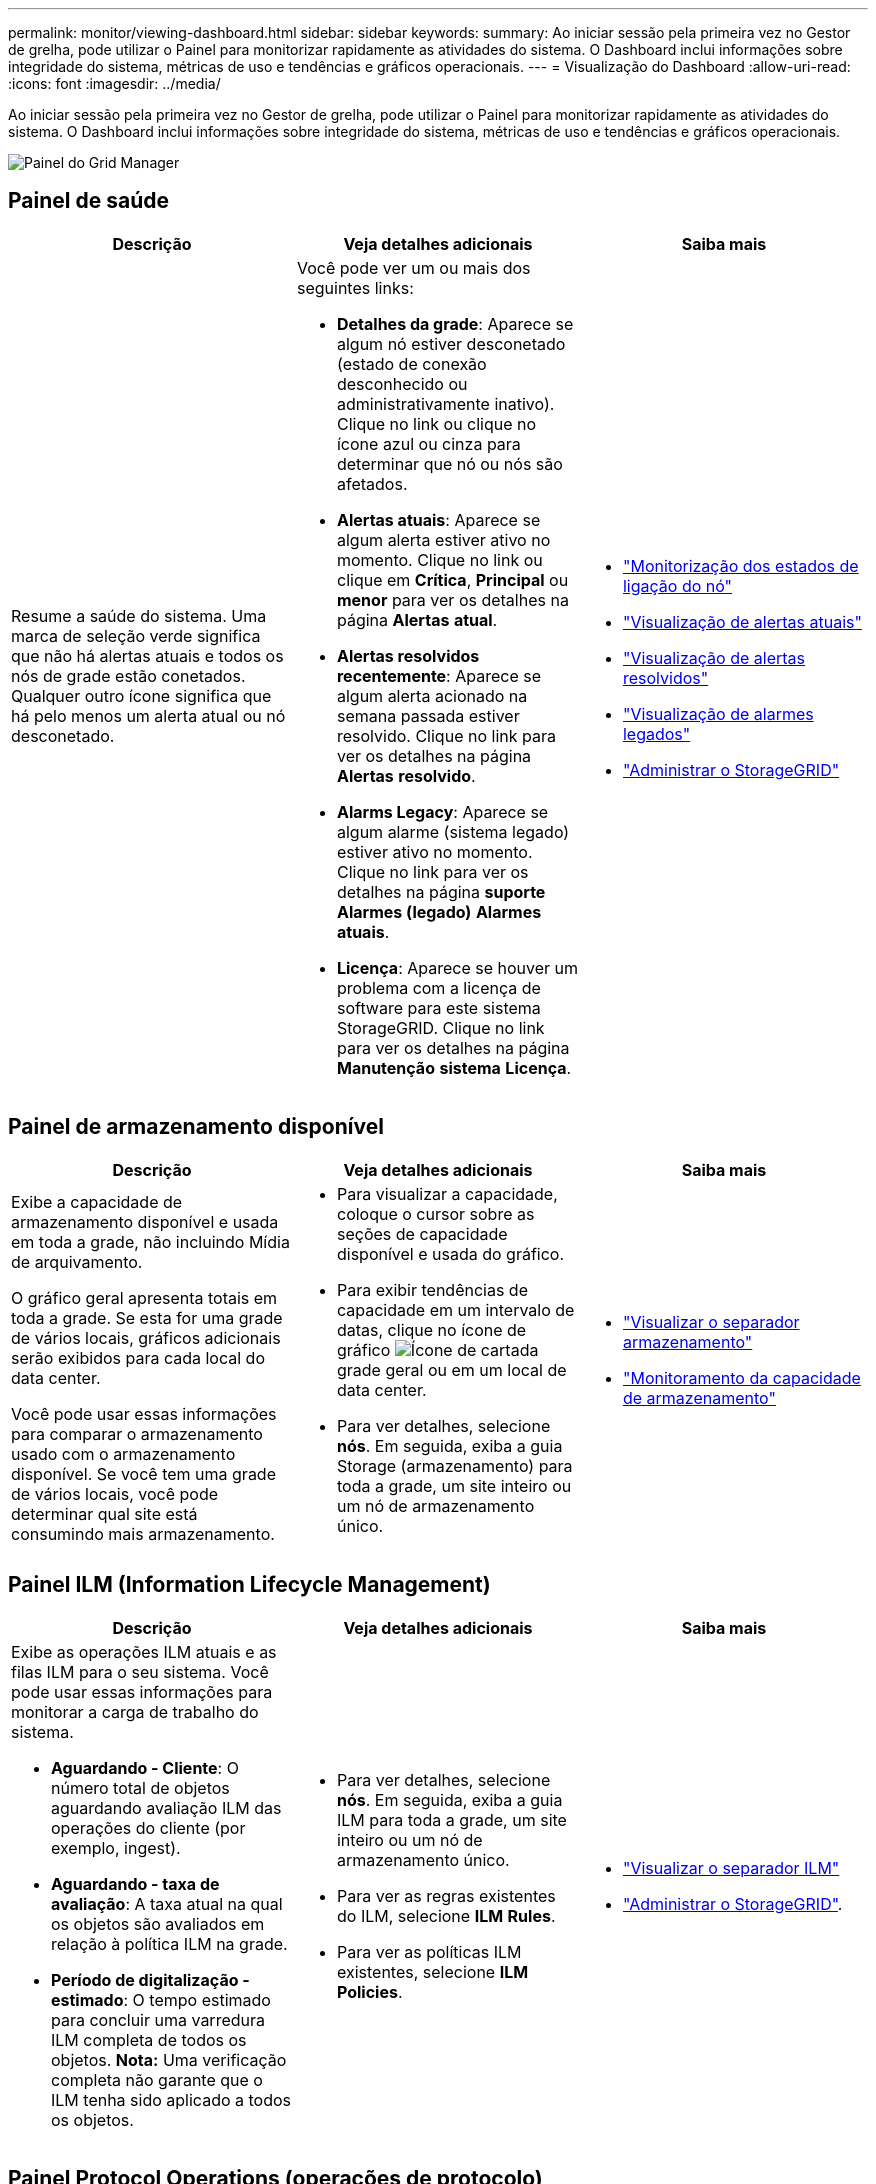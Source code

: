 ---
permalink: monitor/viewing-dashboard.html 
sidebar: sidebar 
keywords:  
summary: Ao iniciar sessão pela primeira vez no Gestor de grelha, pode utilizar o Painel para monitorizar rapidamente as atividades do sistema. O Dashboard inclui informações sobre integridade do sistema, métricas de uso e tendências e gráficos operacionais. 
---
= Visualização do Dashboard
:allow-uri-read: 
:icons: font
:imagesdir: ../media/


[role="lead"]
Ao iniciar sessão pela primeira vez no Gestor de grelha, pode utilizar o Painel para monitorizar rapidamente as atividades do sistema. O Dashboard inclui informações sobre integridade do sistema, métricas de uso e tendências e gráficos operacionais.

image::../media/grid_manager_dashboard.png[Painel do Grid Manager]



== Painel de saúde

|===
| Descrição | Veja detalhes adicionais | Saiba mais 


 a| 
Resume a saúde do sistema. Uma marca de seleção verde significa que não há alertas atuais e todos os nós de grade estão conetados. Qualquer outro ícone significa que há pelo menos um alerta atual ou nó desconetado.
 a| 
Você pode ver um ou mais dos seguintes links:

* *Detalhes da grade*: Aparece se algum nó estiver desconetado (estado de conexão desconhecido ou administrativamente inativo). Clique no link ou clique no ícone azul ou cinza para determinar que nó ou nós são afetados.
* *Alertas atuais*: Aparece se algum alerta estiver ativo no momento. Clique no link ou clique em *Crítica*, *Principal* ou *menor* para ver os detalhes na página *Alertas* *atual*.
* *Alertas resolvidos recentemente*: Aparece se algum alerta acionado na semana passada estiver resolvido. Clique no link para ver os detalhes na página *Alertas* *resolvido*.
* *Alarms Legacy*: Aparece se algum alarme (sistema legado) estiver ativo no momento. Clique no link para ver os detalhes na página *suporte* *Alarmes (legado)* *Alarmes atuais*.
* *Licença*: Aparece se houver um problema com a licença de software para este sistema StorageGRID. Clique no link para ver os detalhes na página *Manutenção* *sistema* *Licença*.

 a| 
* link:monitoring-node-connection-states.html["Monitorização dos estados de ligação do nó"]
* link:viewing-current-alerts.html["Visualização de alertas atuais"]
* link:viewing-resolved-alerts.html["Visualização de alertas resolvidos"]
* link:viewing-legacy-alarms.html["Visualização de alarmes legados"]
* link:../admin/index.html["Administrar o StorageGRID"]


|===


== Painel de armazenamento disponível

|===
| Descrição | Veja detalhes adicionais | Saiba mais 


 a| 
Exibe a capacidade de armazenamento disponível e usada em toda a grade, não incluindo Mídia de arquivamento.

O gráfico geral apresenta totais em toda a grade. Se esta for uma grade de vários locais, gráficos adicionais serão exibidos para cada local do data center.

Você pode usar essas informações para comparar o armazenamento usado com o armazenamento disponível. Se você tem uma grade de vários locais, você pode determinar qual site está consumindo mais armazenamento.
 a| 
* Para visualizar a capacidade, coloque o cursor sobre as seções de capacidade disponível e usada do gráfico.
* Para exibir tendências de capacidade em um intervalo de datas, clique no ícone de gráfico image:../media/icon_chart_new.gif["Ícone de carta"]da grade geral ou em um local de data center.
* Para ver detalhes, selecione *nós*. Em seguida, exiba a guia Storage (armazenamento) para toda a grade, um site inteiro ou um nó de armazenamento único.

 a| 
* link:viewing-storage-tab.html["Visualizar o separador armazenamento"]
* link:monitoring-storage-capacity.html["Monitoramento da capacidade de armazenamento"]


|===


== Painel ILM (Information Lifecycle Management)

|===
| Descrição | Veja detalhes adicionais | Saiba mais 


 a| 
Exibe as operações ILM atuais e as filas ILM para o seu sistema. Você pode usar essas informações para monitorar a carga de trabalho do sistema.

* *Aguardando - Cliente*: O número total de objetos aguardando avaliação ILM das operações do cliente (por exemplo, ingest).
* *Aguardando - taxa de avaliação*: A taxa atual na qual os objetos são avaliados em relação à política ILM na grade.
* *Período de digitalização - estimado*: O tempo estimado para concluir uma varredura ILM completa de todos os objetos. *Nota:* Uma verificação completa não garante que o ILM tenha sido aplicado a todos os objetos.

 a| 
* Para ver detalhes, selecione *nós*. Em seguida, exiba a guia ILM para toda a grade, um site inteiro ou um nó de armazenamento único.
* Para ver as regras existentes do ILM, selecione *ILM* *Rules*.
* Para ver as políticas ILM existentes, selecione *ILM* *Policies*.

 a| 
* link:viewing-ilm-tab.html["Visualizar o separador ILM"]
* link:../admin/index.html["Administrar o StorageGRID"].


|===


== Painel Protocol Operations (operações de protocolo)

|===
| Descrição | Veja detalhes adicionais | Saiba mais 


 a| 
Exibe o número de operações específicas do protocolo (S3 e Swift) executadas pelo seu sistema.

Use essas informações para monitorar os workloads e a eficiência do sistema. As taxas de protocolo são médias nos últimos dois minutos.
 a| 
* Para ver detalhes, selecione *nós*. Em seguida, exiba a guia objetos para toda a grade, um site inteiro ou um nó de armazenamento único.
* Para ver tendências ao longo de um intervalo de datas, clique no ícone de gráfico image:../media/icon_chart_new.gif["Ícone de carta"]à direita da taxa de protocolo S3 ou Swift.

 a| 
* link:viewing-objects-tab.html["Exibindo a guia objetos"]
* link:../s3/index.html["Use S3"]
* link:../swift/index.html["Use Swift"]


|===